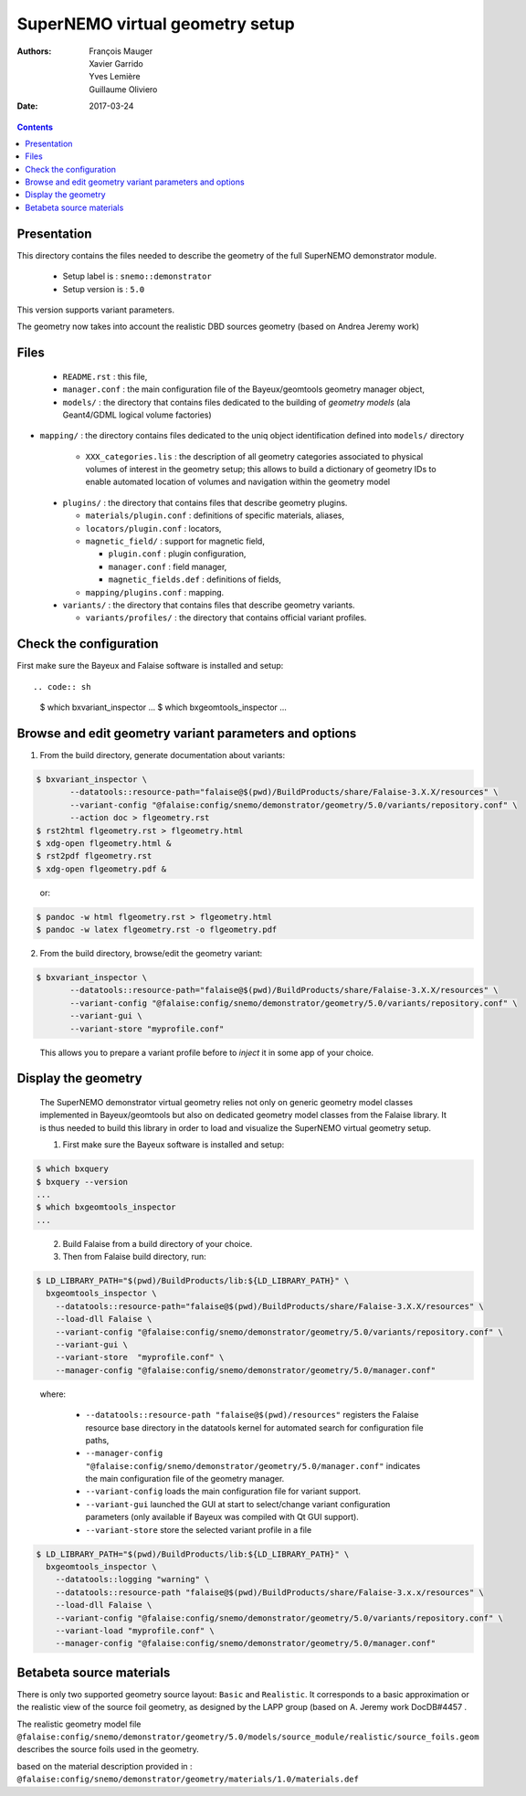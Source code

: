 ================================
SuperNEMO virtual geometry setup
================================

:Authors: François Mauger, Xavier Garrido, Yves Lemière, Guillaume Oliviero
:Date:    2017-03-24

.. contents::
   :depth: 3
..

Presentation
============

This directory contains  the files needed to describe  the geometry of
the full SuperNEMO demonstrator module.

 * Setup label is : ``snemo::demonstrator``
 * Setup version is : ``5.0``

This version supports variant parameters.

The geometry now takes into account  the realistic DBD sources geometry
(based on Andrea Jeremy work)



Files
========

 * ``README.rst`` : this file,
 * ``manager.conf``   :   the   main   configuration   file   of   the
   Bayeux/geomtools geometry manager object,
 

 * ``models/`` :  the directory that  contains files dedicated  to the
   building  of  *geometry  models* (ala  Geant4/GDML  logical  volume
   factories)

* ``mapping/`` : the directory contains files dedicated to the uniq object
  identification defined into ``models/`` directory 


   * ``XXX_categories.lis``   :  the   description  of   all  geometry
     categories  associated to  physical  volumes of  interest in  the
     geometry setup; this allows to build a dictionary of geometry IDs
     to enable automated location of volumes and navigation within the
     geometry model



 * ``plugins/``  : the  directory  that contains  files that  describe
   geometry plugins.

   * ``materials/plugin.conf`` : definitions of specific materials, aliases,
   * ``locators/plugin.conf`` : locators,
   * ``magnetic_field/`` : support for magnetic field,

     * ``plugin.conf`` : plugin configuration,
     * ``manager.conf`` : field manager,
     * ``magnetic_fields.def`` : definitions of fields,

   * ``mapping/plugins.conf`` : mapping.

 * ``variants/``  : the  directory  that contains  files that  describe
   geometry variants.

   * ``variants/profiles/``  : the  directory  that contains official variant profiles.


Check the configuration
=======================

First make sure the Bayeux and Falaise software is installed and setup: ::

.. code:: sh

   $ which bxvariant_inspector
   ...
   $ which bxgeomtools_inspector
   ...
..


Browse and edit geometry variant parameters and options
=====================================================================

1. From the build directory, generate documentation about variants:

.. code:: sh

   $ bxvariant_inspector \
          --datatools::resource-path="falaise@$(pwd)/BuildProducts/share/Falaise-3.X.X/resources" \
          --variant-config "@falaise:config/snemo/demonstrator/geometry/5.0/variants/repository.conf" \
	  --action doc > flgeometry.rst
   $ rst2html flgeometry.rst > flgeometry.html
   $ xdg-open flgeometry.html &
   $ rst2pdf flgeometry.rst
   $ xdg-open flgeometry.pdf &
..

   or:
.. code:: sh

   $ pandoc -w html flgeometry.rst > flgeometry.html
   $ pandoc -w latex flgeometry.rst -o flgeometry.pdf
..

2. From the build directory, browse/edit the geometry variant:

.. code:: sh

   $ bxvariant_inspector \
          --datatools::resource-path="falaise@$(pwd)/BuildProducts/share/Falaise-3.X.X/resources" \
          --variant-config "@falaise:config/snemo/demonstrator/geometry/5.0/variants/repository.conf" \
          --variant-gui \
	  --variant-store "myprofile.conf"
..

   This allows you to prepare a variant profile before to *inject* it
   in some app of your choice.


Display the geometry
=======================

  The  SuperNEMO  demonstrator virtual  geometry  relies  not only  on
  generic geometry  model classes implemented in  Bayeux/geomtools but
  also on dedicated  geometry model classes from  the Falaise library.
  It  is thus  needed  to build  this  library in  order  to load  and
  visualize the SuperNEMO virtual geometry setup.

  1. First make sure the Bayeux software is installed and setup:

.. code:: sh

      $ which bxquery
      $ bxquery --version
      ...
      $ which bxgeomtools_inspector
      ...
..

  2. Build Falaise from a build directory of your choice.
  3. Then from Falaise build directory, run:

.. code:: sh

      $ LD_LIBRARY_PATH="$(pwd)/BuildProducts/lib:${LD_LIBRARY_PATH}" \
        bxgeomtools_inspector \
          --datatools::resource-path="falaise@$(pwd)/BuildProducts/share/Falaise-3.X.X/resources" \
          --load-dll Falaise \
          --variant-config "@falaise:config/snemo/demonstrator/geometry/5.0/variants/repository.conf" \
          --variant-gui \
	  --variant-store  "myprofile.conf" \
          --manager-config "@falaise:config/snemo/demonstrator/geometry/5.0/manager.conf"
..

     where:

       * ``--datatools::resource-path "falaise@$(pwd)/resources"``
         registers  the   Falaise  resource  base  directory   in  the
         datatools kernel for automated search for configuration file
         paths,
       * ``--manager-config
         "@falaise:config/snemo/demonstrator/geometry/5.0/manager.conf"``
         indicates the main configuration file of the geometry manager.
       * ``--variant-config`` loads the main configuration file for variant support.
       * ``--variant-gui`` launched the GUI at start to select/change variant
	 configuration parameters (only available if Bayeux was compiled with Qt GUI support).
       * ``--variant-store`` store the selected variant profile in a file

.. code:: sh

      $ LD_LIBRARY_PATH="$(pwd)/BuildProducts/lib:${LD_LIBRARY_PATH}" \
        bxgeomtools_inspector \
          --datatools::logging "warning" \
          --datatools::resource-path "falaise@$(pwd)/BuildProducts/share/Falaise-3.x.x/resources" \
          --load-dll Falaise \
          --variant-config "@falaise:config/snemo/demonstrator/geometry/5.0/variants/repository.conf" \
 	  --variant-load "myprofile.conf" \
          --manager-config "@falaise:config/snemo/demonstrator/geometry/5.0/manager.conf"
..



Betabeta source materials
============================================

There  is only  two supported  geometry source  layout: ``Basic`` and ``Realistic``.
It corresponds to a basic approximation or the realistic view of the source foil geometry,
as designed by the LAPP group (based on A. Jeremy work DocDB#4457 .

The realistic geometry model file
``@falaise:config/snemo/demonstrator/geometry/5.0/models/source_module/realistic/source_foils.geom``
describes the source foils used in the geometry.

based on the material description provided in :
``@falaise:config/snemo/demonstrator/geometry/materials/1.0/materials.def``



.. end
